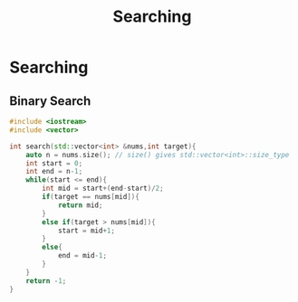 :PROPERTIES:
:DIR:      static/img/
:END:
#+HUGO_BASE_DIR: ../../
#+PROPERTY: EXPORT_HUGO_SECTION notes/ds-algo
#+OPTIONS: tags:nil \n:t
#+HUGO_CUSTOM_FRONT_MATTER: :toc true
#+HUGO_CUSTOM_FRONT_MATTER: :math true
#+PROPERTY: header-args :results output :exports both
#+title: Searching



* Searching

** Binary Search

#+begin_src cpp
#include <iostream>
#include <vector>

int search(std::vector<int> &nums,int target){
    auto n = nums.size(); // size() gives std::vector<int>::size_type
    int start = 0;
    int end = n-1;
    while(start <= end){
        int mid = start+(end-start)/2;
        if(target == nums[mid]){
            return mid;
        }
        else if(target > nums[mid]){
            start = mid+1;
        }
        else{
            end = mid-1;
        }
    }
    return -1;
}
#+end_src
